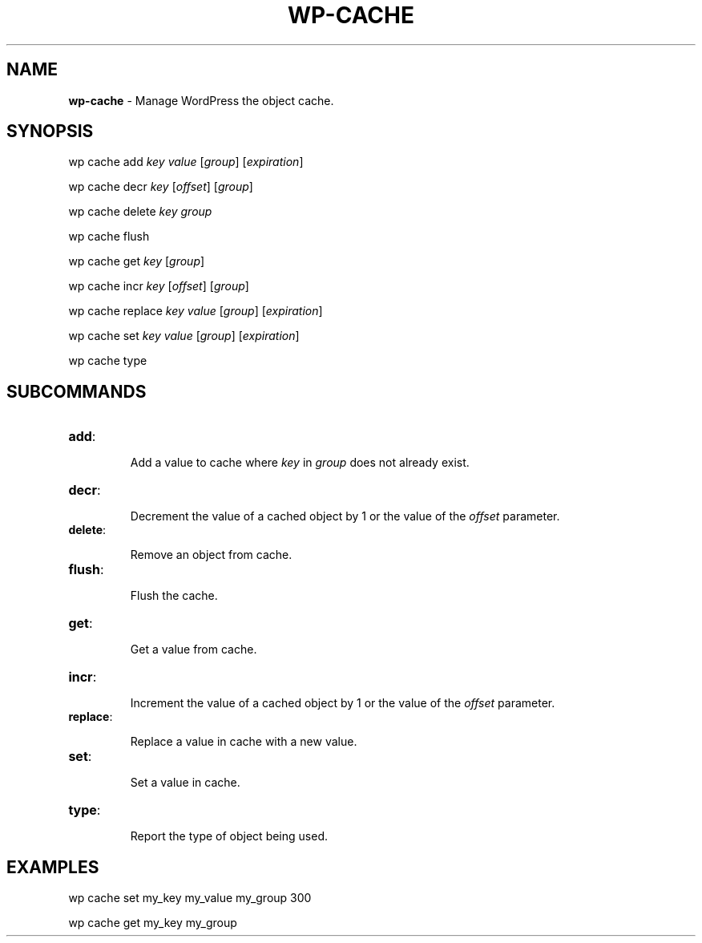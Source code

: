 .\" generated with Ronn/v0.7.3
.\" http://github.com/rtomayko/ronn/tree/0.7.3
.
.TH "WP\-CACHE" "1" "October 2012" "" "WP-CLI"
.
.SH "NAME"
\fBwp\-cache\fR \- Manage WordPress the object cache\.
.
.SH "SYNOPSIS"
wp cache add \fIkey\fR \fIvalue\fR [\fIgroup\fR] [\fIexpiration\fR]
.
.P
wp cache decr \fIkey\fR [\fIoffset\fR] [\fIgroup\fR]
.
.P
wp cache delete \fIkey\fR \fIgroup\fR
.
.P
wp cache flush
.
.P
wp cache get \fIkey\fR [\fIgroup\fR]
.
.P
wp cache incr \fIkey\fR [\fIoffset\fR] [\fIgroup\fR]
.
.P
wp cache replace \fIkey\fR \fIvalue\fR [\fIgroup\fR] [\fIexpiration\fR]
.
.P
wp cache set \fIkey\fR \fIvalue\fR [\fIgroup\fR] [\fIexpiration\fR]
.
.P
wp cache type
.
.SH "SUBCOMMANDS"
.
.TP
\fBadd\fR:
.
.IP
Add a value to cache where \fIkey\fR in \fIgroup\fR does not already exist\.
.
.TP
\fBdecr\fR:
.
.IP
Decrement the value of a cached object by 1 or the value of the \fIoffset\fR parameter\.
.
.TP
\fBdelete\fR:
.
.IP
Remove an object from cache\.
.
.TP
\fBflush\fR:
.
.IP
Flush the cache\.
.
.TP
\fBget\fR:
.
.IP
Get a value from cache\.
.
.TP
\fBincr\fR:
.
.IP
Increment the value of a cached object by 1 or the value of the \fIoffset\fR parameter\.
.
.TP
\fBreplace\fR:
.
.IP
Replace a value in cache with a new value\.
.
.TP
\fBset\fR:
.
.IP
Set a value in cache\.
.
.TP
\fBtype\fR:
.
.IP
Report the type of object being used\.
.
.SH "EXAMPLES"
wp cache set my_key my_value my_group 300
.
.P
wp cache get my_key my_group
